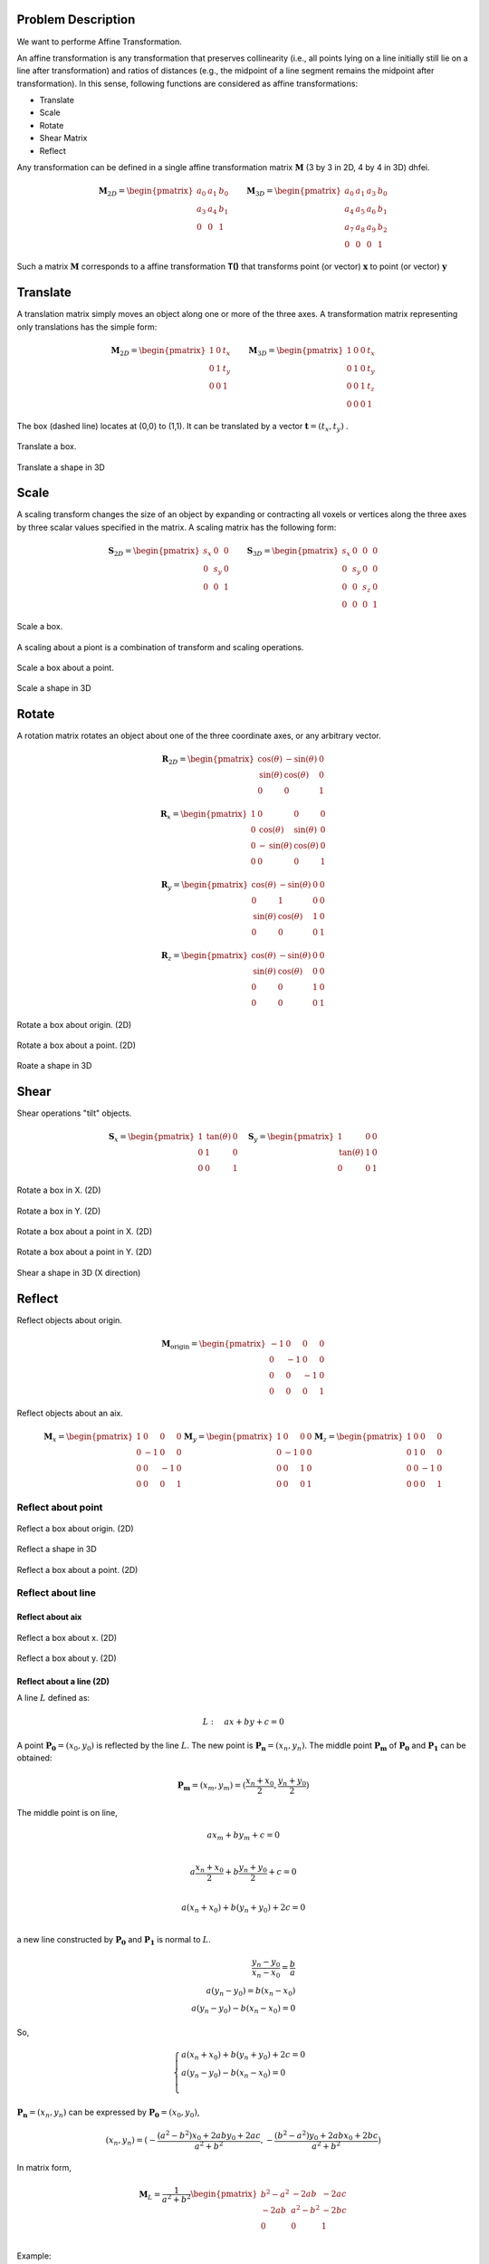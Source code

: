 Problem Description
===================

We want to performe Affine Transformation.

An affine transformation is any transformation that preserves collinearity (i.e., all points lying on a line initially still lie on a line after transformation) and ratios of distances (e.g., the midpoint of a line segment remains the midpoint after transformation). In this sense, following functions are considered as affine transformations:

- Translate
- Scale
- Rotate
- Shear Matrix
- Reflect

Any transformation can be defined in a single affine transformation matrix :math:`\mathbf{M}` (3 by 3 in 2D, 4 by 4 in 3D) dhfei.

.. math::
   \mathbf{M}_{2D} = 
   \begin{pmatrix}
     a_0 & a_1 & b_0 \\ 
     a_3 & a_4 & b_1 \\
     0   & 0   & 1
   \end{pmatrix} \quad \quad
   \mathbf{M}_{3D} = 
   \begin{pmatrix}
     a_0 & a_1 & a_3 & b_0 \\ 
     a_4 & a_5 & a_6 & b_1 \\
     a_7 & a_8 & a_9 & b_2 \\
     0   & 0   & 0   & 1
   \end{pmatrix}

Such a matrix :math:`\mathbf{M}` corresponds to a affine transformation **T()** that transforms point (or vector) :math:`\mathbf{x}` to point (or vector) :math:`\mathbf{y}`

Translate
===================

A translation matrix simply moves an object along one or more of the three axes. A transformation matrix representing only translations has the simple form:

.. math::
   \mathbf{M}_{2D} = 
   \begin{pmatrix}
     1 & 0 & t_x \\ 
     0 & 1 & t_y \\
     0   & 0   & 1
   \end{pmatrix} \quad \quad
   \mathbf{M}_{3D} = 
   \begin{pmatrix}
     1 & 0 & 0 & t_x \\ 
     0 & 1 & 0 & t_y \\
     0 & 0 & 1 & t_z \\
     0 & 0 & 0 & 1
   \end{pmatrix}

The box (dashed line) locates at (0,0) to (1,1). It can be translated by a vector :math:`\mathbf{t} = (t_x, t_y)` .

.. figure:: fig/affine_trans.png
   :align: center 

   Translate a box.

.. raw:: html
   :file: fig/translate_3d.div

.. figure:: fig/0.svg
   :align: center

   Translate a shape in 3D



Scale
===================
A scaling transform changes the size of an object by expanding or contracting all voxels or vertices along the three axes by three scalar values specified in the matrix. 
A scaling matrix has the following form:

.. math::
   \mathbf{S}_{2D} = 
   \begin{pmatrix}
     s_x & 0 & 0 \\ 
     0 & s_y & 0 \\
     0   & 0 & 1
   \end{pmatrix} \quad \quad
   \mathbf{S}_{3D} = 
   \begin{pmatrix}
     s_x & 0 & 0 & 0 \\ 
     0 & s_y & 0 & 0 \\
     0 & 0 & s_z & 0 \\
     0 & 0 & 0   & 1
   \end{pmatrix}


.. figure:: fig/affine_scale.png
   :align: center 

   Scale a box.

A scaling about a piont is a combination of transform and scaling operations. 

.. figure:: fig/affine_scale_about.png
   :align: center 

   Scale a box about a point.

.. raw:: html
   :file: fig/scale_3d.div

.. figure:: fig/0.svg
   :align: center

   Scale a shape in 3D


Rotate
===================
A rotation matrix rotates an object about one of the three coordinate axes, or any arbitrary vector.

.. math::
   \mathbf{R}_{2D} = 
   \begin{pmatrix}
     \text{cos}(\theta) & -\text{sin}(\theta) & 0 \\ 
     \text{sin}(\theta) &  \text{cos}(\theta) & 0 \\
     0   & 0 & 1
   \end{pmatrix}

.. math::
   \mathbf{R}_{x} = 
   \begin{pmatrix}
     1 & 0 & 0 & 0 \\
     0 & \text{cos}(\theta) &  \text{sin}(\theta)  & 0 \\ 
     0 &-\text{sin}(\theta) &  \text{cos}(\theta)  & 0 \\
     0 & 0 & 0 & 1
   \end{pmatrix}

.. math::
   \mathbf{R}_{y} = 
   \begin{pmatrix}
     \text{cos}(\theta) & -\text{sin}(\theta) & 0 & 0 \\ 
     0 & 1 & 0 & 0 \\
     \text{sin}(\theta) &  \text{cos}(\theta) & 1 & 0 \\
     0 & 0 & 0 & 1
   \end{pmatrix}


.. math::
   \mathbf{R}_{z} = 
   \begin{pmatrix}
     \text{cos}(\theta) & -\text{sin}(\theta) & 0 & 0 \\ 
     \text{sin}(\theta) &  \text{cos}(\theta) & 0 & 0 \\
     0 & 0 & 1 & 0 \\
     0 & 0 & 0 & 1
   \end{pmatrix}


.. figure:: fig/affine_rotate.png
   :align: center 

   Rotate a box about origin. (2D)


.. figure:: fig/affine_rotate_about.png
   :align: center 

   Rotate a box about a point. (2D)

.. raw:: html
   :file: fig/rotate_z_3d.div

.. figure:: fig/0.svg
   :align: center

   Roate a shape in 3D


Shear
===================

Shear operations "tilt" objects. 

.. math::
   \mathbf{S}_{x} = 
   \begin{pmatrix}
     1 & \text{tan}(\theta) & 0 \\ 
     0 & 1 & 0 \\
     0   & 0 & 1
   \end{pmatrix} \quad
   \mathbf{S}_{y} = 
   \begin{pmatrix}
     1 & 0 & 0 \\ 
     \text{tan}(\theta) & 1 & 0 \\
     0   & 0 & 1
   \end{pmatrix}

.. figure:: fig/affine_shear_X.png
   :align: center 

   Rotate a box in X. (2D)


.. figure:: fig/affine_shear_Y.png
   :align: center 

   Rotate a box in Y. (2D)


.. figure:: fig/affine_shear_about_in_X.png
   :align: center 

   Rotate a box about a point in X. (2D)


.. figure:: fig/affine_shear_about_in_Y.png
   :align: center 

   Rotate a box about a point in Y. (2D)

.. raw:: html
   :file: fig/shear_x_3d.div

.. figure:: fig/0.svg
   :align: center

   Shear a shape in 3D (X direction)


Reflect
=========================

Reflect objects about origin.


.. math::
   \mathbf{M}_{\text{origin}} = 
   \begin{pmatrix}
    -1 & 0 &  0 & 0 \\ 
     0 & -1 &  0 & 0 \\
     0 &  0 & -1 & 0 \\
     0 &  0 &  0 & 1
   \end{pmatrix}

Reflect objects about an aix.

.. math::
   \mathbf{M}_{x} = 
   \begin{pmatrix}
     1 &  0 &  0 & 0 \\ 
     0 & -1 &  0 & 0 \\
     0 &  0 & -1 & 0 \\
     0 &  0 &  0 & 1
   \end{pmatrix}
   \mathbf{M}_{y} = 
   \begin{pmatrix}
     1 &  0 &  0 & 0 \\ 
     0 & -1 &  0 & 0 \\
     0 &  0 &  1 & 0 \\
     0 &  0 &  0 & 1
   \end{pmatrix}
   \mathbf{M}_{z} = 
   \begin{pmatrix}
     1 &  0 &  0 & 0 \\ 
     0 &  1 &  0 & 0 \\
     0 &  0 & -1 & 0 \\
     0 &  0 &  0 & 1
   \end{pmatrix}


Reflect about point
-------------------------
.. figure:: fig/affine_reflect_about_o.png
   :align: center 

   Reflect a box about origin. (2D)

.. raw:: html
   :file: fig/reflect_o_3d.div

.. figure:: fig/0.svg
   :align: center

   Reflect a shape in 3D

.. figure:: fig/affine_reflect_about_point.png
   :align: center 

   Reflect a box about a point. (2D)

Reflect about line
-------------------------

Reflect about aix
^^^^^^^^^^^^^^^^^^^^^^^

.. figure:: fig/affine_reflect_about_X.png
   :align: center 

   Reflect a box about x. (2D)


.. figure:: fig/affine_reflect_about_Y.png
   :align: center 

   Reflect a box about y. (2D)

Reflect about a line (2D)
^^^^^^^^^^^^^^^^^^^^^^^^^^^^^^^

A line :math:`L` defined as:

.. math::
   L: \quad a x + b y + c = 0

A point :math:`\mathbf{P_0} = (x_0, y_0)` is reflected by the line :math:`L`. The new point is :math:`\mathbf{P_n} = (x_n, y_n)`. The middle point :math:`\mathbf{P_m}` of :math:`\mathbf{P_0}` and  :math:`\mathbf{P_1}` can be obtained:

.. math::
   \mathbf{P_m} = (x_m, y_m)=  (\frac{x_n + x_0}{2}, \frac{y_n + y_0}{2})

The middle point is on line, 

.. math::
   a x_m + b y_m + c = 0 \\

   a \frac{x_n + x_0}{2} + b \frac{y_n + y_0}{2} + c = 0 \\

   a (x_n + x_0) + b (y_n + y_0) + 2 c = 0 \\

a new line constructed by :math:`\mathbf{P_0}` and  :math:`\mathbf{P_1}` is normal to  :math:`L`. 

.. math::
   \frac{y_n - y_0}{x_n - x_0} = \frac{b}{a} \\
   a (y_n - y_0) = b(x_n - x_0) \\
   a (y_n - y_0) - b(x_n - x_0) = 0

So,

.. math::
   \begin{equation}
    \begin{cases}
      a (x_n + x_0) + b (y_n + y_0) + 2 c = 0 \\
      a (y_n - y_0) - b (x_n - x_0) = 0\\
    \end{cases}       
   \end{equation}

:math:`\mathbf{P_n} = (x_n, y_n)` can be expressed by :math:`\mathbf{P_0} = (x_0, y_0)`,

.. math::
   (x_n, y_n) = (-\frac{(a^2 -b^2)x_0 + 2aby_0 + 2ac}{a^2 + b^2}, 
                 -\frac{(b^2 -a^2)y_0 + 2abx_0 + 2bc}{a^2 + b^2})

In matrix form,

.. math::
   \mathbf{M}_{L} = \frac{1}{a^2 + b^2}
   \begin{pmatrix}
    b^2 - a^2 & -2ab     & -2ac \\ 
    -2ab      & a^2-b^2  & -2bc \\
     0        &  0       &  1  \\
   \end{pmatrix}

Example:

.. figure:: fig/affine_reflect_about_line.png
   :align: center 

   Reflect a box about a line. (2D)





